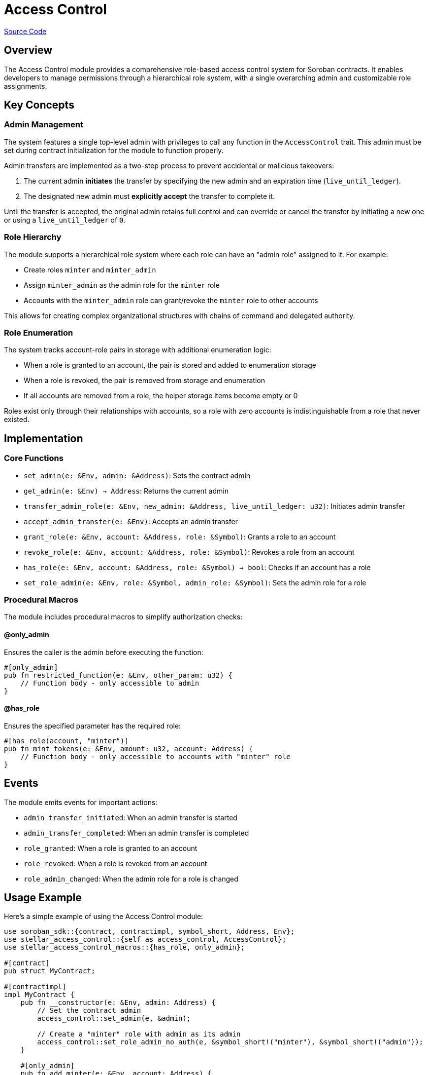 :source-highlighter: highlight.js
:highlightjs-languages: rust
:github-icon: pass:[<svg class="icon"><use href="#github-icon"/></svg>]
= Access Control

https://github.com/OpenZeppelin/stellar-contracts/tree/main/packages/access/access-control[Source Code]

== Overview

The Access Control module provides a comprehensive role-based access control system for Soroban contracts. It enables developers to manage permissions through a hierarchical role system, with a single overarching admin and customizable role assignments.

== Key Concepts

=== Admin Management

The system features a single top-level admin with privileges to call any function in the `AccessControl` trait. This admin must be set during contract initialization for the module to function properly.

Admin transfers are implemented as a two-step process to prevent accidental or malicious takeovers:

1. The current admin *initiates* the transfer by specifying the new admin and an expiration time (`live_until_ledger`).
2. The designated new admin must *explicitly accept* the transfer to complete it.

Until the transfer is accepted, the original admin retains full control and can override or cancel the transfer by initiating a new one or using a `live_until_ledger` of `0`.

=== Role Hierarchy

The module supports a hierarchical role system where each role can have an "admin role" assigned to it. For example:

* Create roles `minter` and `minter_admin`
* Assign `minter_admin` as the admin role for the `minter` role
* Accounts with the `minter_admin` role can grant/revoke the `minter` role to other accounts

This allows for creating complex organizational structures with chains of command and delegated authority.

=== Role Enumeration

The system tracks account-role pairs in storage with additional enumeration logic:

* When a role is granted to an account, the pair is stored and added to enumeration storage
* When a role is revoked, the pair is removed from storage and enumeration
* If all accounts are removed from a role, the helper storage items become empty or 0

Roles exist only through their relationships with accounts, so a role with zero accounts is indistinguishable from a role that never existed.

== Implementation

=== Core Functions

* `set_admin(e: &Env, admin: &Address)`: Sets the contract admin
* `get_admin(e: &Env) -> Address`: Returns the current admin
* `transfer_admin_role(e: &Env, new_admin: &Address, live_until_ledger: u32)`: Initiates admin transfer
* `accept_admin_transfer(e: &Env)`: Accepts an admin transfer
* `grant_role(e: &Env, account: &Address, role: &Symbol)`: Grants a role to an account
* `revoke_role(e: &Env, account: &Address, role: &Symbol)`: Revokes a role from an account
* `has_role(e: &Env, account: &Address, role: &Symbol) -> bool`: Checks if an account has a role
* `set_role_admin(e: &Env, role: &Symbol, admin_role: &Symbol)`: Sets the admin role for a role

=== Procedural Macros

The module includes procedural macros to simplify authorization checks:

==== @only_admin

Ensures the caller is the admin before executing the function:

[source,rust]
----
#[only_admin]
pub fn restricted_function(e: &Env, other_param: u32) {
    // Function body - only accessible to admin
}
----

==== @has_role

Ensures the specified parameter has the required role:

[source,rust]
----
#[has_role(account, "minter")]
pub fn mint_tokens(e: &Env, amount: u32, account: Address) {
    // Function body - only accessible to accounts with "minter" role
}
----

== Events

The module emits events for important actions:

* `admin_transfer_initiated`: When an admin transfer is started
* `admin_transfer_completed`: When an admin transfer is completed
* `role_granted`: When a role is granted to an account
* `role_revoked`: When a role is revoked from an account
* `role_admin_changed`: When the admin role for a role is changed

== Usage Example

Here's a simple example of using the Access Control module:

[source,rust]
----
use soroban_sdk::{contract, contractimpl, symbol_short, Address, Env};
use stellar_access_control::{self as access_control, AccessControl};
use stellar_access_control_macros::{has_role, only_admin};

#[contract]
pub struct MyContract;

#[contractimpl]
impl MyContract {
    pub fn __constructor(e: &Env, admin: Address) {
        // Set the contract admin
        access_control::set_admin(e, &admin);

        // Create a "minter" role with admin as its admin
        access_control::set_role_admin_no_auth(e, &symbol_short!("minter"), &symbol_short!("admin"));
    }

    #[only_admin]
    pub fn add_minter(e: &Env, account: Address) {
        // Only the admin can call this function
        access_control::grant_role(e, &account, &symbol_short!("minter"));
    }

    #[has_role(caller, "minter")]
    pub fn mint(e: &Env, caller: Address, to: Address, amount: i128) {
        // Only accounts with "minter" role can call this function
        // Mint implementation...
    }
}
----

== Benefits and Trade-offs

=== Benefits

* Flexible role-based permission system
* Hierarchical role management
* Secure admin transfer process
* Easy integration with procedural macros
* Event emission for important actions

=== Trade-offs

* More complex than single-owner models like Ownable

== See Also

* xref:access/ownable.adoc[Ownable]
* xref:tokens/fungible/fungible.adoc[Fungible Token]
* xref:tokens/non-fungible/non-fungible.adoc[Non-Fungible Token]
